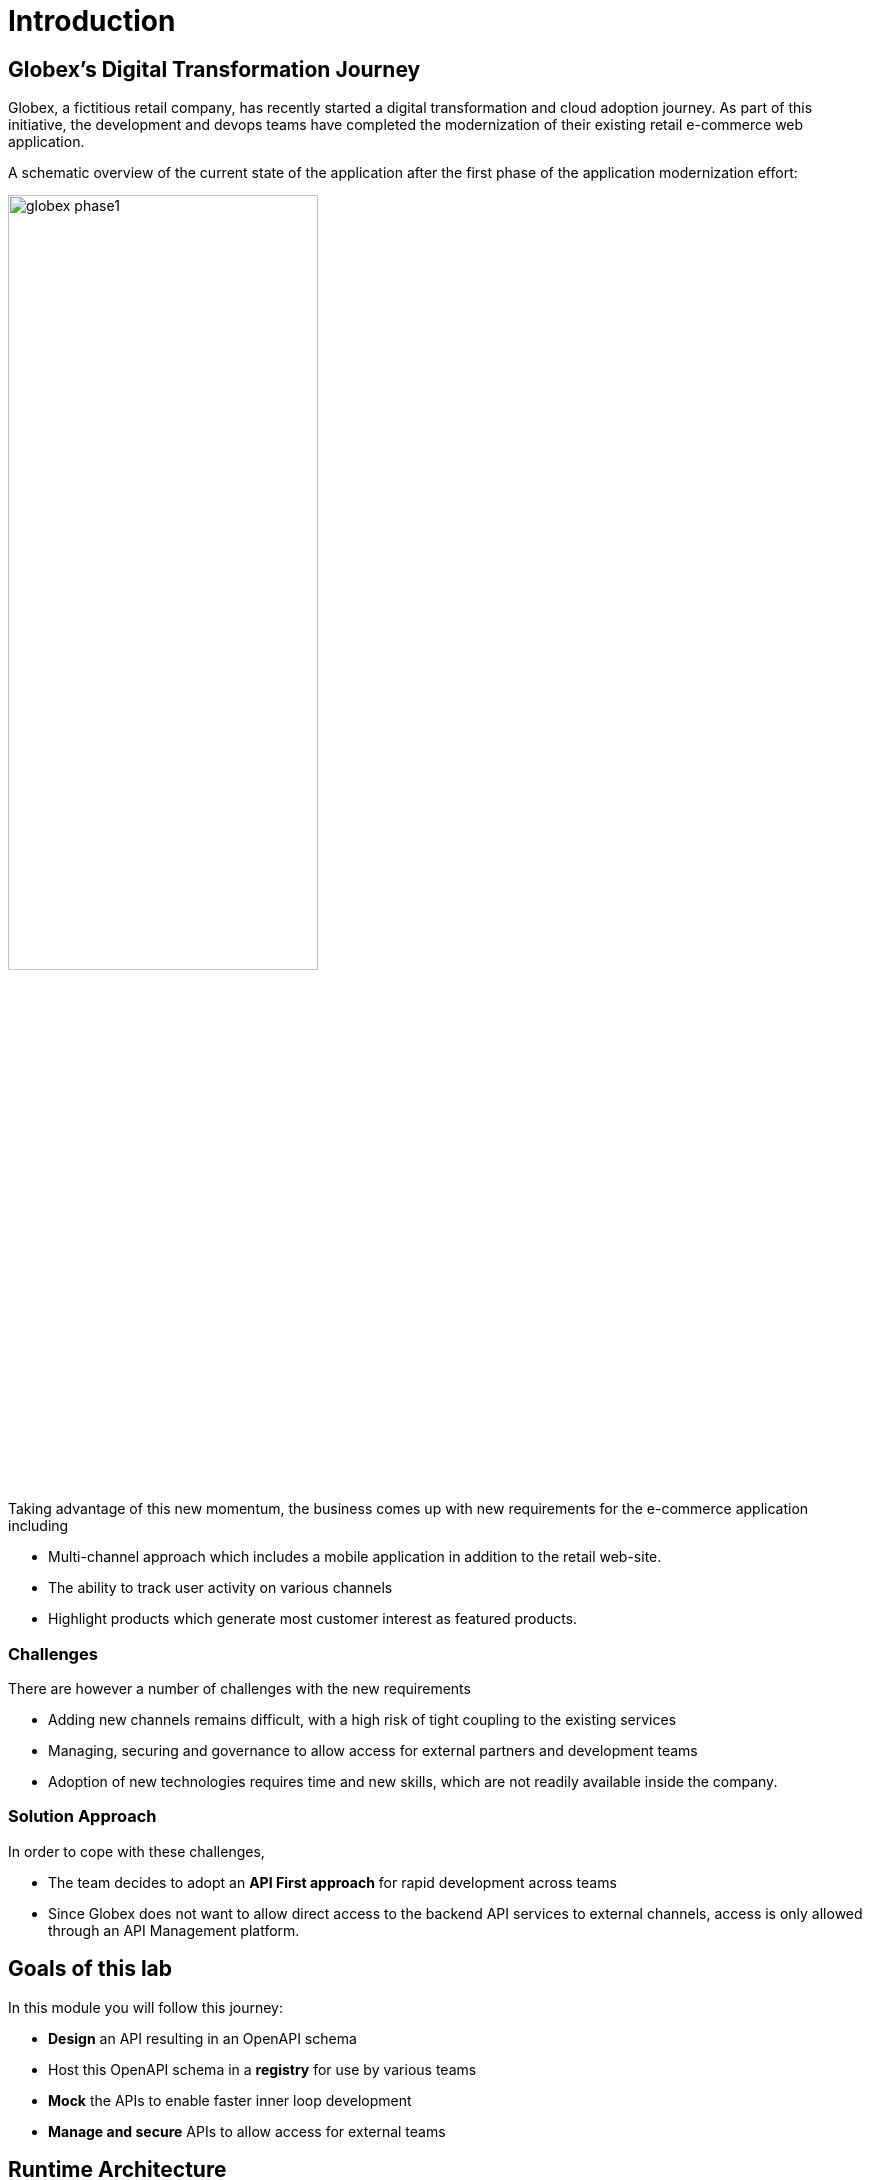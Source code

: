 = Introduction
:imagesdir: ../assets/images

== Globex's Digital Transformation Journey

Globex, a fictitious retail company, has recently started a digital transformation and cloud adoption journey. As part of this initiative, the development and devops teams have completed the modernization of their existing retail e-commerce web application. 

A schematic overview of the current state of the application after the first phase of the application modernization effort:

image::globex-phase1.png[width=60%]

Taking advantage of this new momentum, the business comes up with new requirements for the e-commerce application including 

* Multi-channel approach which includes a mobile application in addition to the retail web-site. 
* The ability to track user activity on various channels
* Highlight products which generate most customer interest as featured products.

=== Challenges

There are however a number of challenges with the new requirements

* Adding new channels remains difficult, with a high risk of tight coupling to the existing services
* Managing, securing and governance to allow access for external partners and development teams
* Adoption of new technologies requires time and new skills, which are not readily available inside the company.

=== Solution Approach
In order to cope with these challenges,  +

* The team decides to adopt an *API First approach* for rapid development across teams
* Since Globex does not want to allow direct access to the backend API services to external channels, access is only allowed through an API Management platform. 

== Goals of this lab
In this module you will follow this journey:

* *Design* an API resulting in an OpenAPI schema
* Host this OpenAPI schema in a *registry* for use by various teams
* *Mock* the APIs to enable faster inner loop development
* *Manage and secure* APIs to allow access for external teams


== Runtime Architecture

image::globex-runtime-apim.png[width=100%]


== Deployment Architecture

Here is a view of the deployment architecture. +

image::globex-deployment-apim.png[]


* The Inventory and Catalog services are deployed on Red Hat OpenShift running on the cloud
* Red Hat OpenShift API Management is a Red Hat managed services running on OpenShift Dedicated
* Red Hat API Designer and Red Hat Red Hat Service Registry are trial instances accessed through http://console.redhat.com[http://console.redhat.com^, window=redhatconsole]
